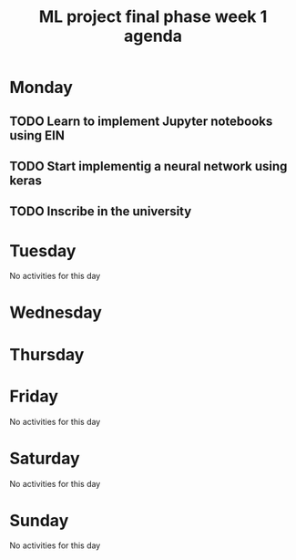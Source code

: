 #+TITLE: ML project final phase week 1 agenda
#+CREATOR: Emmanuel Bustos T.
#+SEQ_TODO: TODO(t) INPROGRESS(i) | DONE(d)

* Monday
** TODO Learn to implement Jupyter notebooks using EIN
   SCHEDULED: <2019-02-25 lun>
** TODO Start implementig a neural network using keras
   SCHEDULED: <2019-02-25 lun>
** TODO Inscribe in the university
   DEADLINE: <2019-02-25 lun>
* Tuesday
No activities for this day
* Wednesday 
* Thursday
* Friday
No activities for this day
* Saturday
No activities for this day
* Sunday
No activities for this day


